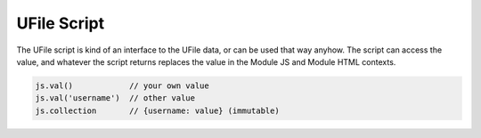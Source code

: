 
UFile Script
============

The UFile script is kind of an interface to the UFile data, or can be used that
way anyhow.  The script can access the value, and whatever the script returns
replaces the value in the Module JS and Module HTML contexts.

.. code-block:: javascript

    js.val()            // your own value
    js.val('username')  // other value
    js.collection       // {username: value} (immutable)

